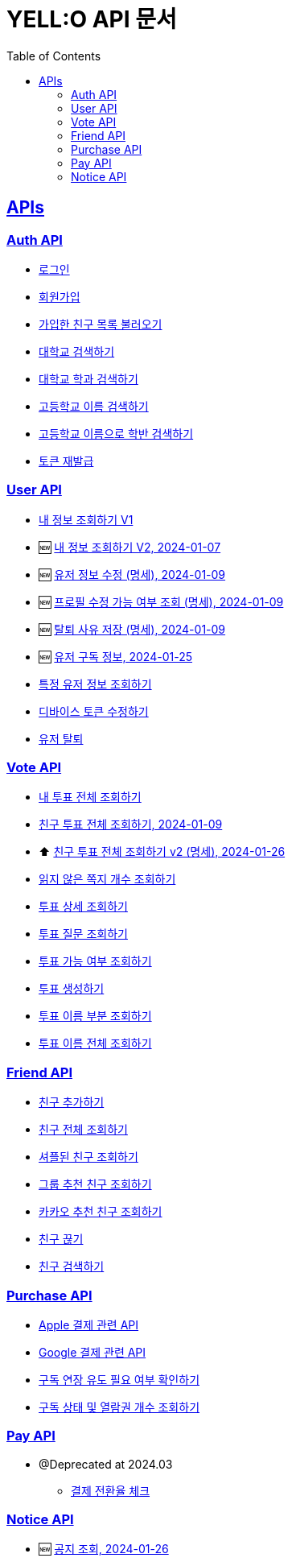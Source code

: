 = YELL:O API 문서
:doctype: book
:icons: font
:source-highlighter: highlightjs
:toc: left
:toclevels: 3
:sectlinks:
:nofooter:
:nofootnotes:

[[API-List]]
== APIs

=== Auth API

* link:login.html[로그인]

* link:signup.html[회원가입]

* link:find-onboarding-friends.html[가입한 친구 목록 불러오기]

* link:search-school.html[대학교 검색하기]

* link:search-department.html[대학교 학과 검색하기]

* link:search-high-name.html[고등학교 이름 검색하기]

* link:search-high-class.html[고등학교 이름으로 학반 검색하기]

* link:reissue-token.html[토큰 재발급]

=== User API

* link:check-user.html[내 정보 조회하기 V1]

* 🆕 link:check-user-v2.html[내 정보 조회하기 V2, 2024-01-07]

* 🆕 link:edit-user.html[유저 정보 수정 (명세), 2024-01-09]

* 🆕 link:user-data-get.html[프로필 수정 가능 여부 조회 (명세), 2024-01-09]

* 🆕 link:user-data-post.html[탈퇴 사유 저장 (명세), 2024-01-09]

* 🆕 link:purchase-info.html[유저 구독 정보, 2024-01-25]

* link:check-user-by-id.html[특정 유저 정보 조회하기]

* link:device-token.html[디바이스 토큰 수정하기]

* link:delete-user.html[유저 탈퇴]

=== Vote API

* link:find-votes.html[내 투표 전체 조회하기]

* link:find-friend-votes.html[친구 투표 전체 조회하기, 2024-01-09]

* ⬆️ link:find-friend-votes-v2.html[친구 투표 전체 조회하기 v2 (명세), 2024-01-26]

* link:get-unread-vote.html[읽지 않은 쪽지 개수 조회하기]

* link:find-vote.html[투표 상세 조회하기]

* link:find-question.html[투표 질문 조회하기]

* link:check-vote-available.html[투표 가능 여부 조회하기]

* link:create-vote.html[투표 생성하기]

* link:reveal-name.html[투표 이름 부분 조회하기]

* link:reveal-full-name.html[투표 이름 전체 조회하기]

=== Friend API

* link:add-friend.html[친구 추가하기]

* link:find-friends.html[친구 전체 조회하기]

* link:shuffle-friends.html[셔플된 친구 조회하기]

* link:find-group-friends.html[그룹 추천 친구 조회하기]

* link:find-kakao-friends.html[카카오 추천 친구 조회하기]

* link:delete-friend.html[친구 끊기]

* link:search-friend.html[친구 검색하기]

=== Purchase API

* link:apple.html[Apple 결제 관련 API]

* link:google.html[Google 결제 관련 API]

* link:sub-check.html[구독 연장 유도 필요 여부 확인하기]

* link:purchase-check.html[구독 상태 및 열람권 개수 조회하기]

=== Pay API

- @Deprecated at 2024.03
* link:pay.html[결제 전환율 체크]

=== Notice API

* 🆕 link:find-notice.html[공지 조회, 2024-01-26]